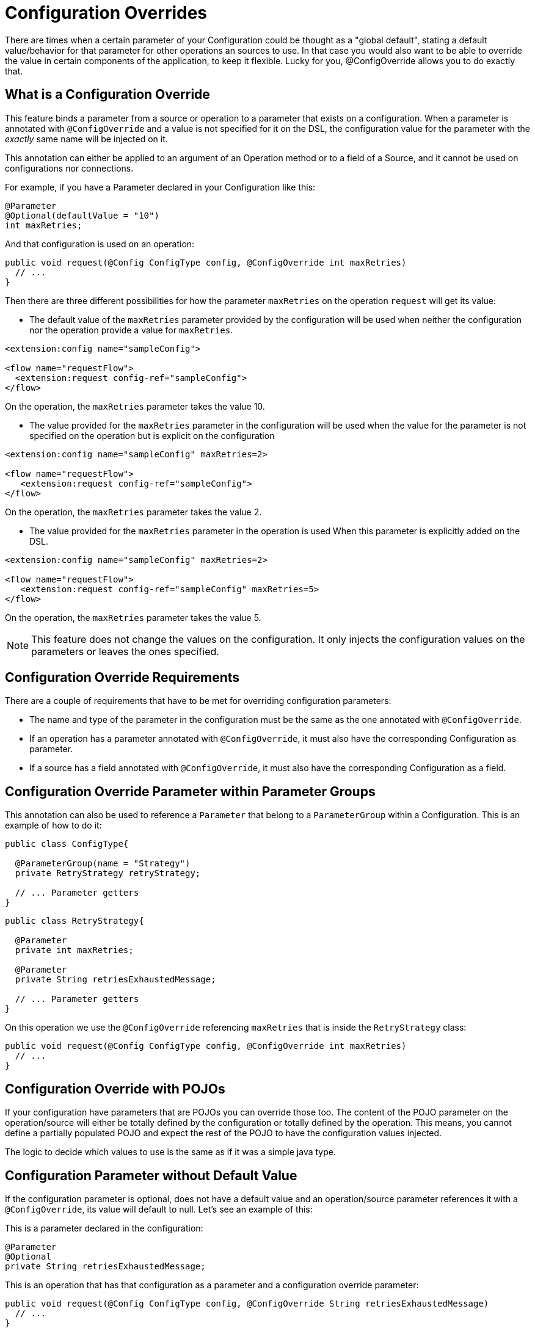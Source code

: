 = Configuration Overrides

:keywords: mule, sdk, config, configuration, override, parameter

There are times when a certain parameter of your Configuration could be thought as a "global default", stating
a default value/behavior for that parameter for other operations an sources to use. In that
case you would also want to be able to override the value in certain components of the
application, to keep it flexible. Lucky for you, @ConfigOverride allows you to do exactly that.

== What is a Configuration Override

This feature binds a parameter from a source or operation to a parameter that exists
on a configuration. When a parameter is annotated with `@ConfigOverride` and a value is
not specified for it on the DSL, the configuration value for the parameter with the _exactly_ same
name will be injected on it.

This annotation can either be applied to an argument of an Operation method or to a field
of a Source, and it cannot be used on configurations nor connections.

For example, if you have a Parameter declared in your Configuration like this:

[source, java, linenums]
----
@Parameter
@Optional(defaultValue = "10")
int maxRetries;
----

And that configuration is used on an operation:

[source, java, linenums]
----
public void request(@Config ConfigType config, @ConfigOverride int maxRetries)
  // ...
}
----

Then there are three different possibilities for how the parameter `maxRetries` on the operation
`request` will get its value:

*  The default value of the `maxRetries` parameter provided by the configuration will be used
when neither the configuration nor the operation provide a value for `maxRetries`.

[source, xml, linenums]
----
<extension:config name="sampleConfig">

<flow name="requestFlow">
  <extension:request config-ref="sampleConfig">
</flow>
----

On the operation, the `maxRetries` parameter takes the value 10.

* The value provided for the `maxRetries` parameter in the configuration will be used
when the value for the parameter is not specified on the operation but is explicit on the configuration

[source, xml, linenums]
----
<extension:config name="sampleConfig" maxRetries=2>

<flow name="requestFlow">
   <extension:request config-ref="sampleConfig">
</flow>
----

On the operation, the `maxRetries` parameter takes the value 2.

* The value provided for the `maxRetries` parameter in the operation is used When
this parameter is explicitly added on the DSL.

[source, xml, linenums]
----
<extension:config name="sampleConfig" maxRetries=2>

<flow name="requestFlow">
   <extension:request config-ref="sampleConfig" maxRetries=5>
</flow>
----

On the operation, the `maxRetries` parameter takes the value 5.

NOTE: This feature does not change the values on the configuration. It only injects the configuration values
on the parameters or leaves the ones specified.

== Configuration Override Requirements

There are a couple of requirements that have to be met for overriding configuration parameters:

* The name and type of the parameter in the configuration must be the same as the one annotated with `@ConfigOverride`.

* If an operation has a parameter annotated with `@ConfigOverride`, it must also have the corresponding Configuration as parameter.

* If a source has a field annotated with `@ConfigOverride`, it must also have the corresponding Configuration as a field.

== Configuration Override Parameter within Parameter Groups

This annotation can also be used to reference a `Parameter` that belong to a `ParameterGroup` within
a Configuration. This is an example of how to do it:

[source, java, linenums]
----
public class ConfigType{

  @ParameterGroup(name = "Strategy")
  private RetryStrategy retryStrategy;

  // ... Parameter getters
}
----

[source, java, linenums]
----
public class RetryStrategy{

  @Parameter
  private int maxRetries;

  @Parameter
  private String retriesExhaustedMessage;

  // ... Parameter getters
}
----

On this operation we use the `@ConfigOverride` referencing `maxRetries` that is inside the
`RetryStrategy` class:

[source, java, linenums]
----
public void request(@Config ConfigType config, @ConfigOverride int maxRetries)
  // ...
}
----

== Configuration Override with POJOs

If your configuration have parameters that are POJOs you can override those too. The content
of the POJO parameter on the operation/source will either be totally defined by the configuration or
totally defined by the operation. This means, you cannot define a partially populated POJO and expect the
rest of the POJO to have the configuration values injected.

The logic to decide which values to use is the same as if it was a simple java type.

== Configuration Parameter without Default Value

If the configuration parameter is optional, does not have a default value and an operation/source parameter
references it with a `@ConfigOverride`, its value will default to null. Let's see an example of this:

This is a parameter declared in the configuration:

[source, java, linenums]
----
@Parameter
@Optional
private String retriesExhaustedMessage;
----

This is an operation that has that configuration as a parameter and a configuration override
parameter:

[source, java, linenums]
----
public void request(@Config ConfigType config, @ConfigOverride String retriesExhaustedMessage)
  // ...
}
----

If `retriesExhaustedMessage` is not specified in the configuration and the operation, then its value
will be null.

== Configuration Override Example

This is a simplified example of the usage of `@ConfigOverride` :

The definition of the Configuration:

[source, java, linenums]
----
@Configuration(name = "config")
@Operations({AmqpConsume.class, AmqpPublish.class, AmqpPublishConsume.class, })
public class AmqpConfig {

  @Parameter
  @Expression(NOT_SUPPORTED)
  @Optional(defaultValue = "*/*")
  private String contentType;


  @Expression(NOT_SUPPORTED)
  @ParameterGroup(name = "Consumer Config", showInDsl = true)
  private AmqpConsumerConfig consumerConfig;


  // ... All parameter getters

}
----

This is the `AmqpConsumerConfig` class that has the parameters that will be referenced
by the `@ConfigOverride` annotation on this example:

[source, java, linenums]
----
public final class AmqpConsumerConfig {

  @Parameter
  @Optional(defaultValue = "IMMEDIATE")
  @Expression(NOT_SUPPORTED)
  private AckMode ackMode;

  @Parameter
  @Optional(defaultValue = "false")
  @Expression(NOT_SUPPORTED)
  private boolean noLocal;

  @Parameter
  @Optional(defaultValue = "false")
  @Expression(NOT_SUPPORTED)
  private boolean exclusiveConsumers;

  @Parameter
  @Optional(defaultValue = "4")
  @Expression(NOT_SUPPORTED)
  private int numberOfConsumers;

  // ... All parameter getters
}
----

Source that has a `AmqpConfig` and parameters with the `ConfigOverride` annotation:

[source, java, linenums]
----
@Alias("listener")
@EmitsResponse
@MetadataScope(outputResolver = AmqpOutputResolver.class)
public class AmqpListener extends Source<Object, AmqpMessageAttributes> {


  @Connection
  private ConnectionProvider<AmqpTransactionalConnection> connectionProvider;

  private AmqpTransactionalConnection connection;

  @Config
  private AmqpConfig config; // <1>

  @Parameter
  private String queueName;

  @Parameter
  @ConfigOverride
  private AckMode ackMode; // <2>

  @Parameter
  @ConfigOverride
  private int numberOfConsumers; // <2>

  @Parameter
  @Optional
  private String consumerTag;


  @Override
  public void onStart(SourceCallback<Object, AmqpMessageAttributes> sourceCallback) throws MuleException {
    // ...
  }
  // ...
  @Override
  public void onStop() {
    // ...
  }
  // ...
}
----

<1> Configuration from which the values to override the `@ConfigOverride` annotated parameters
will be taken.

<2> Parameter that if not specified on the operation will inherit the configuration value of the
one with _exactly_ the same name. Note that the parameters with these names belong to a `ParameterGroup`

Let's see an example of how the override behaves.

[source, xml, linenums]
----
<amqp:config name="config">
 <amqp:connection host="localhost" port="5671" virtualHost="/" username="guest" password="guest"/>
 <amqp:consumer-config numberOfConsumers="16" /> // <1>
</amqp:config>

<flow name="amqpStatisticsListen">
  <amqp:listener config-ref="config" queueName="statisticsQueue" numberOfConsumers="1"/> // <2>
  <!-- process statistics -->
  <logger level="INFO" message="#[payload]"/>
</flow>
----

<1> In the Config, `numberOfConsumers` is set to 16 while `ackMode` takes the default value
<2> In the Source, `numberOfConsumers` is specified so it will take the value 1, while `ackMode` is not, so
it will take the value from the config, which is `IMMEDIATE`.

